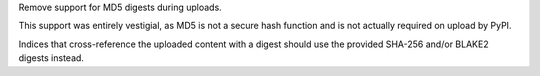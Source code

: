 Remove support for MD5 digests during uploads.

This support was entirely vestigial, as MD5 is not a secure hash function
and is not actually required on upload by PyPI.

Indices that cross-reference the uploaded content with a digest should
use the provided SHA-256 and/or BLAKE2 digests instead.
